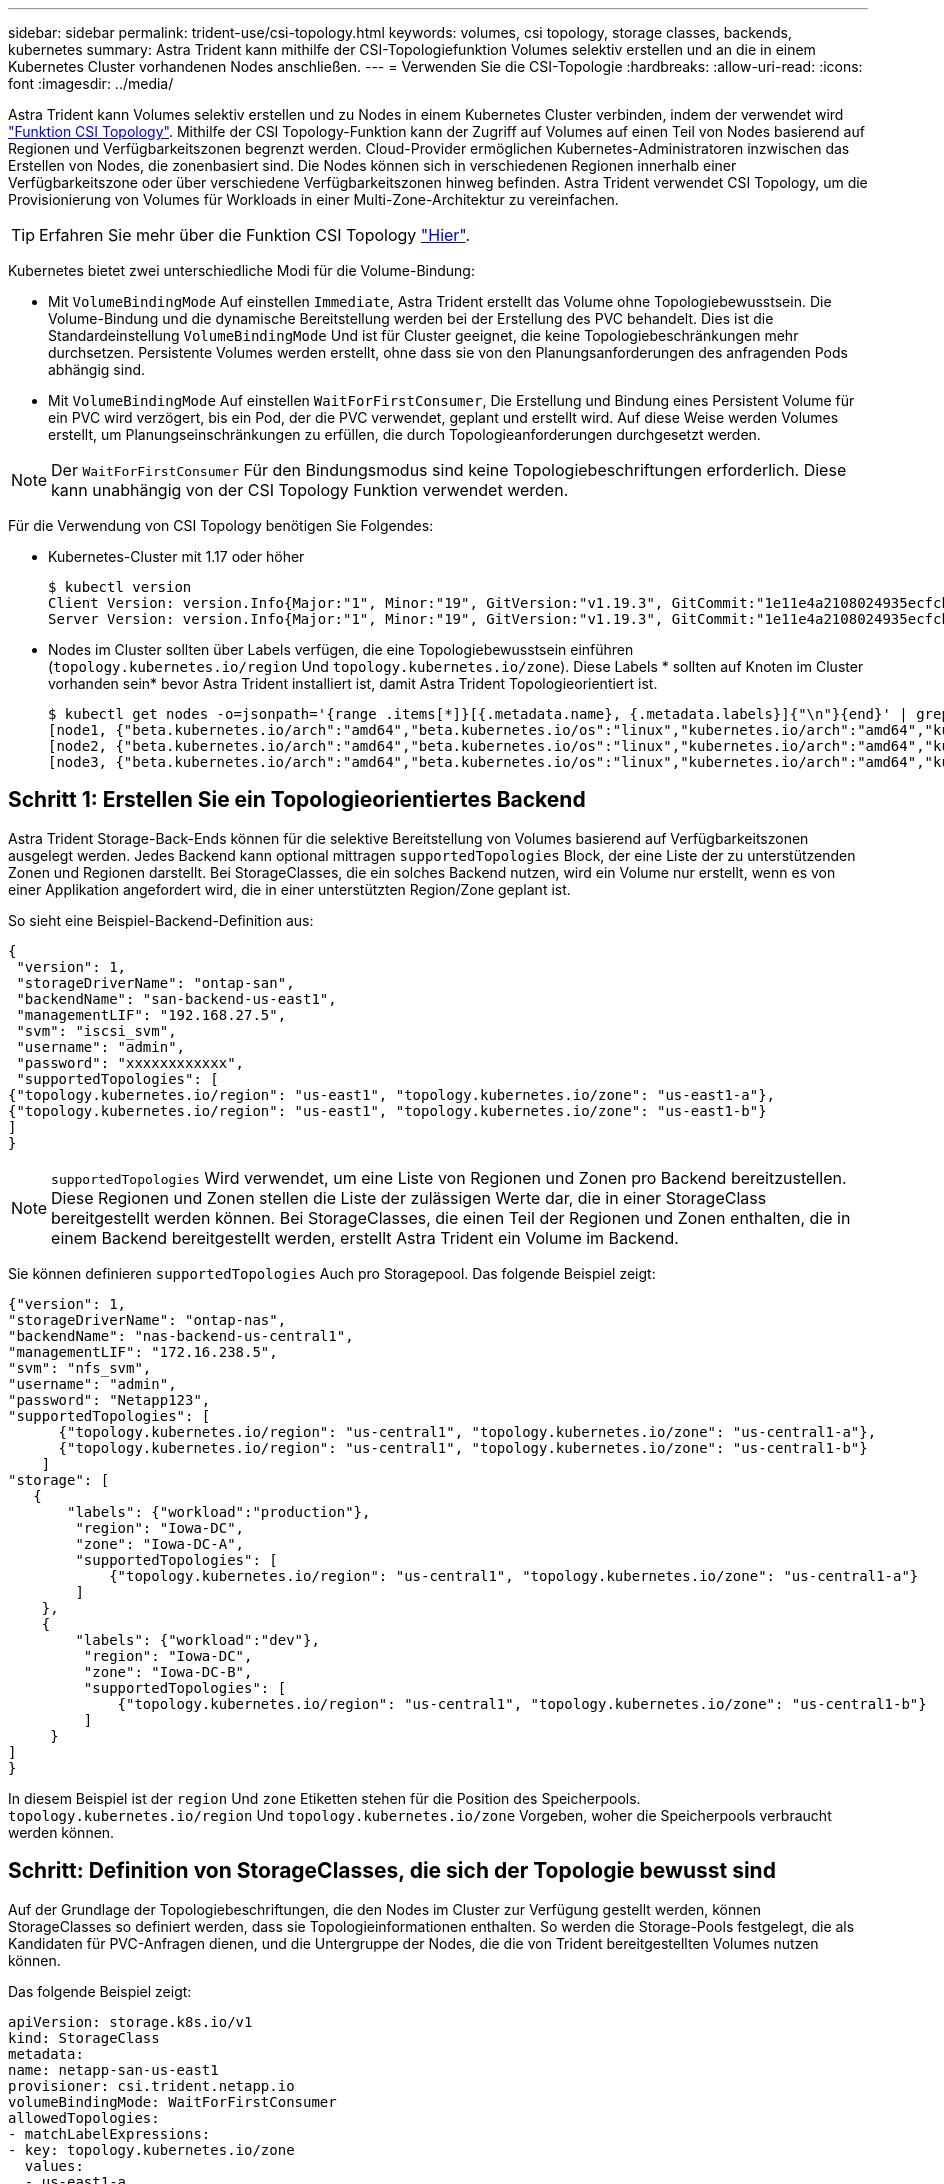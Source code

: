 ---
sidebar: sidebar 
permalink: trident-use/csi-topology.html 
keywords: volumes, csi topology, storage classes, backends, kubernetes 
summary: Astra Trident kann mithilfe der CSI-Topologiefunktion Volumes selektiv erstellen und an die in einem Kubernetes Cluster vorhandenen Nodes anschließen. 
---
= Verwenden Sie die CSI-Topologie
:hardbreaks:
:allow-uri-read: 
:icons: font
:imagesdir: ../media/


Astra Trident kann Volumes selektiv erstellen und zu Nodes in einem Kubernetes Cluster verbinden, indem der verwendet wird https://kubernetes-csi.github.io/docs/topology.html["Funktion CSI Topology"^]. Mithilfe der CSI Topology-Funktion kann der Zugriff auf Volumes auf einen Teil von Nodes basierend auf Regionen und Verfügbarkeitszonen begrenzt werden. Cloud-Provider ermöglichen Kubernetes-Administratoren inzwischen das Erstellen von Nodes, die zonenbasiert sind. Die Nodes können sich in verschiedenen Regionen innerhalb einer Verfügbarkeitszone oder über verschiedene Verfügbarkeitszonen hinweg befinden. Astra Trident verwendet CSI Topology, um die Provisionierung von Volumes für Workloads in einer Multi-Zone-Architektur zu vereinfachen.


TIP: Erfahren Sie mehr über die Funktion CSI Topology https://kubernetes.io/blog/2018/10/11/topology-aware-volume-provisioning-in-kubernetes/["Hier"^].

Kubernetes bietet zwei unterschiedliche Modi für die Volume-Bindung:

* Mit `VolumeBindingMode` Auf einstellen `Immediate`, Astra Trident erstellt das Volume ohne Topologiebewusstsein. Die Volume-Bindung und die dynamische Bereitstellung werden bei der Erstellung des PVC behandelt. Dies ist die Standardeinstellung `VolumeBindingMode` Und ist für Cluster geeignet, die keine Topologiebeschränkungen mehr durchsetzen. Persistente Volumes werden erstellt, ohne dass sie von den Planungsanforderungen des anfragenden Pods abhängig sind.
* Mit `VolumeBindingMode` Auf einstellen `WaitForFirstConsumer`, Die Erstellung und Bindung eines Persistent Volume für ein PVC wird verzögert, bis ein Pod, der die PVC verwendet, geplant und erstellt wird. Auf diese Weise werden Volumes erstellt, um Planungseinschränkungen zu erfüllen, die durch Topologieanforderungen durchgesetzt werden.



NOTE: Der `WaitForFirstConsumer` Für den Bindungsmodus sind keine Topologiebeschriftungen erforderlich. Diese kann unabhängig von der CSI Topology Funktion verwendet werden.

Für die Verwendung von CSI Topology benötigen Sie Folgendes:

* Kubernetes-Cluster mit 1.17 oder höher
+
[listing]
----
$ kubectl version
Client Version: version.Info{Major:"1", Minor:"19", GitVersion:"v1.19.3", GitCommit:"1e11e4a2108024935ecfcb2912226cedeafd99df", GitTreeState:"clean", BuildDate:"2020-10-14T12:50:19Z", GoVersion:"go1.15.2", Compiler:"gc", Platform:"linux/amd64"}
Server Version: version.Info{Major:"1", Minor:"19", GitVersion:"v1.19.3", GitCommit:"1e11e4a2108024935ecfcb2912226cedeafd99df", GitTreeState:"clean", BuildDate:"2020-10-14T12:41:49Z", GoVersion:"go1.15.2", Compiler:"gc", Platform:"linux/amd64"}
----
* Nodes im Cluster sollten über Labels verfügen, die eine Topologiebewusstsein einführen (`topology.kubernetes.io/region` Und `topology.kubernetes.io/zone`). Diese Labels * sollten auf Knoten im Cluster vorhanden sein* bevor Astra Trident installiert ist, damit Astra Trident Topologieorientiert ist.
+
[listing]
----
$ kubectl get nodes -o=jsonpath='{range .items[*]}[{.metadata.name}, {.metadata.labels}]{"\n"}{end}' | grep --color "topology.kubernetes.io"
[node1, {"beta.kubernetes.io/arch":"amd64","beta.kubernetes.io/os":"linux","kubernetes.io/arch":"amd64","kubernetes.io/hostname":"node1","kubernetes.io/os":"linux","node-role.kubernetes.io/master":"","topology.kubernetes.io/region":"us-east1","topology.kubernetes.io/zone":"us-east1-a"}]
[node2, {"beta.kubernetes.io/arch":"amd64","beta.kubernetes.io/os":"linux","kubernetes.io/arch":"amd64","kubernetes.io/hostname":"node2","kubernetes.io/os":"linux","node-role.kubernetes.io/worker":"","topology.kubernetes.io/region":"us-east1","topology.kubernetes.io/zone":"us-east1-b"}]
[node3, {"beta.kubernetes.io/arch":"amd64","beta.kubernetes.io/os":"linux","kubernetes.io/arch":"amd64","kubernetes.io/hostname":"node3","kubernetes.io/os":"linux","node-role.kubernetes.io/worker":"","topology.kubernetes.io/region":"us-east1","topology.kubernetes.io/zone":"us-east1-c"}]
----




== Schritt 1: Erstellen Sie ein Topologieorientiertes Backend

Astra Trident Storage-Back-Ends können für die selektive Bereitstellung von Volumes basierend auf Verfügbarkeitszonen ausgelegt werden. Jedes Backend kann optional mittragen `supportedTopologies` Block, der eine Liste der zu unterstützenden Zonen und Regionen darstellt. Bei StorageClasses, die ein solches Backend nutzen, wird ein Volume nur erstellt, wenn es von einer Applikation angefordert wird, die in einer unterstützten Region/Zone geplant ist.

So sieht eine Beispiel-Backend-Definition aus:

[listing]
----
{
 "version": 1,
 "storageDriverName": "ontap-san",
 "backendName": "san-backend-us-east1",
 "managementLIF": "192.168.27.5",
 "svm": "iscsi_svm",
 "username": "admin",
 "password": "xxxxxxxxxxxx",
 "supportedTopologies": [
{"topology.kubernetes.io/region": "us-east1", "topology.kubernetes.io/zone": "us-east1-a"},
{"topology.kubernetes.io/region": "us-east1", "topology.kubernetes.io/zone": "us-east1-b"}
]
}
----

NOTE: `supportedTopologies` Wird verwendet, um eine Liste von Regionen und Zonen pro Backend bereitzustellen. Diese Regionen und Zonen stellen die Liste der zulässigen Werte dar, die in einer StorageClass bereitgestellt werden können. Bei StorageClasses, die einen Teil der Regionen und Zonen enthalten, die in einem Backend bereitgestellt werden, erstellt Astra Trident ein Volume im Backend.

Sie können definieren `supportedTopologies` Auch pro Storagepool. Das folgende Beispiel zeigt:

[listing]
----
{"version": 1,
"storageDriverName": "ontap-nas",
"backendName": "nas-backend-us-central1",
"managementLIF": "172.16.238.5",
"svm": "nfs_svm",
"username": "admin",
"password": "Netapp123",
"supportedTopologies": [
      {"topology.kubernetes.io/region": "us-central1", "topology.kubernetes.io/zone": "us-central1-a"},
      {"topology.kubernetes.io/region": "us-central1", "topology.kubernetes.io/zone": "us-central1-b"}
    ]
"storage": [
   {
       "labels": {"workload":"production"},
        "region": "Iowa-DC",
        "zone": "Iowa-DC-A",
        "supportedTopologies": [
            {"topology.kubernetes.io/region": "us-central1", "topology.kubernetes.io/zone": "us-central1-a"}
        ]
    },
    {
        "labels": {"workload":"dev"},
         "region": "Iowa-DC",
         "zone": "Iowa-DC-B",
         "supportedTopologies": [
             {"topology.kubernetes.io/region": "us-central1", "topology.kubernetes.io/zone": "us-central1-b"}
         ]
     }
]
}
----
In diesem Beispiel ist der `region` Und `zone` Etiketten stehen für die Position des Speicherpools. `topology.kubernetes.io/region` Und `topology.kubernetes.io/zone` Vorgeben, woher die Speicherpools verbraucht werden können.



== Schritt: Definition von StorageClasses, die sich der Topologie bewusst sind

Auf der Grundlage der Topologiebeschriftungen, die den Nodes im Cluster zur Verfügung gestellt werden, können StorageClasses so definiert werden, dass sie Topologieinformationen enthalten. So werden die Storage-Pools festgelegt, die als Kandidaten für PVC-Anfragen dienen, und die Untergruppe der Nodes, die die von Trident bereitgestellten Volumes nutzen können.

Das folgende Beispiel zeigt:

[listing]
----
apiVersion: storage.k8s.io/v1
kind: StorageClass
metadata:
name: netapp-san-us-east1
provisioner: csi.trident.netapp.io
volumeBindingMode: WaitForFirstConsumer
allowedTopologies:
- matchLabelExpressions:
- key: topology.kubernetes.io/zone
  values:
  - us-east1-a
  - us-east1-b
- key: topology.kubernetes.io/region
  values:
  - us-east1
parameters:
  fsType: "ext4"
----
In der oben angegebenen StorageClass-Definition `volumeBindingMode` Ist auf festgelegt `WaitForFirstConsumer`. VES, die mit dieser StorageClass angefordert werden, werden erst dann gehandelt, wenn sie in einem Pod referenziert werden. Und `allowedTopologies` Stellt die Zonen und die Region bereit, die verwendet werden sollen. Der `netapp-san-us-east1` StorageClass erstellt VES auf dem `san-backend-us-east1` Back-End oben definiert.



== Schritt 3: Erstellen und verwenden Sie ein PVC

Wenn die StorageClass erstellt und einem Backend zugeordnet wird, können Sie jetzt PVCs erstellen.

Siehe Beispiel `spec` Unten:

[listing]
----
---
kind: PersistentVolumeClaim
apiVersion: v1
metadata:
name: pvc-san
spec:
accessModes:
  - ReadWriteOnce
resources:
  requests:
    storage: 300Mi
storageClassName: netapp-san-us-east1
----
Das Erstellen eines PVC mithilfe dieses Manifests würde Folgendes zur Folge haben:

[listing]
----
$ kubectl create -f pvc.yaml
persistentvolumeclaim/pvc-san created
$ kubectl get pvc
NAME      STATUS    VOLUME   CAPACITY   ACCESS MODES   STORAGECLASS          AGE
pvc-san   Pending                                      netapp-san-us-east1   2s
$ kubectl describe pvc
Name:          pvc-san
Namespace:     default
StorageClass:  netapp-san-us-east1
Status:        Pending
Volume:
Labels:        <none>
Annotations:   <none>
Finalizers:    [kubernetes.io/pvc-protection]
Capacity:
Access Modes:
VolumeMode:    Filesystem
Mounted By:    <none>
Events:
  Type    Reason                Age   From                         Message
  ----    ------                ----  ----                         -------
  Normal  WaitForFirstConsumer  6s    persistentvolume-controller  waiting for first consumer to be created before binding
----
Verwenden Sie für Trident, ein Volume zu erstellen und es an die PVC zu binden, das in einem Pod verwendet wird. Das folgende Beispiel zeigt:

[listing]
----
apiVersion: v1
kind: Pod
metadata:
  name: app-pod-1
spec:
  affinity:
    nodeAffinity:
      requiredDuringSchedulingIgnoredDuringExecution:
        nodeSelectorTerms:
        - matchExpressions:
          - key: topology.kubernetes.io/region
            operator: In
            values:
            - us-east1
      preferredDuringSchedulingIgnoredDuringExecution:
      - weight: 1
        preference:
          matchExpressions:
          - key: topology.kubernetes.io/zone
            operator: In
            values:
            - us-east1-a
            - us-east1-b
  securityContext:
    runAsUser: 1000
    runAsGroup: 3000
    fsGroup: 2000
  volumes:
  - name: vol1
    persistentVolumeClaim:
      claimName: pvc-san
  containers:
  - name: sec-ctx-demo
    image: busybox
    command: [ "sh", "-c", "sleep 1h" ]
    volumeMounts:
    - name: vol1
      mountPath: /data/demo
    securityContext:
      allowPrivilegeEscalation: false
----
Diese PodSpec beauftragt Kubernetes, den Pod auf Nodes zu planen, die in vorhanden sind `us-east1` Wählen Sie einen beliebigen Knoten aus, der im vorhanden ist `us-east1-a` Oder `us-east1-b` Zonen:

Siehe die folgende Ausgabe:

[listing]
----
$ kubectl get pods -o wide
NAME        READY   STATUS    RESTARTS   AGE   IP               NODE              NOMINATED NODE   READINESS GATES
app-pod-1   1/1     Running   0          19s   192.168.25.131   node2             <none>           <none>
$ kubectl get pvc -o wide
NAME      STATUS   VOLUME                                     CAPACITY   ACCESS MODES   STORAGECLASS          AGE   VOLUMEMODE
pvc-san   Bound    pvc-ecb1e1a0-840c-463b-8b65-b3d033e2e62b   300Mi      RWO            netapp-san-us-east1   48s   Filesystem
----


== Back-Ends auf supportedTopologies aktualisieren

Vorhandene Back-Ends können mit einer Liste von aktualisiert werden `supportedTopologies` Wird verwendet `tridentctl backend update`. Dies wirkt sich nicht auf Volumes aus, die bereits bereitgestellt wurden und nur für nachfolgende VES verwendet werden.



== Weitere Informationen

* https://kubernetes.io/docs/concepts/configuration/manage-resources-containers/["Management von Ressourcen für Container"^]
* https://kubernetes.io/docs/concepts/scheduling-eviction/assign-pod-node/#nodeselector["NodeSelector"^]
* https://kubernetes.io/docs/concepts/scheduling-eviction/assign-pod-node/#affinity-and-anti-affinity["Affinität und Antiaffinität"^]
* https://kubernetes.io/docs/concepts/scheduling-eviction/taint-and-toleration/["Tönungen und Tolerationen"^]

